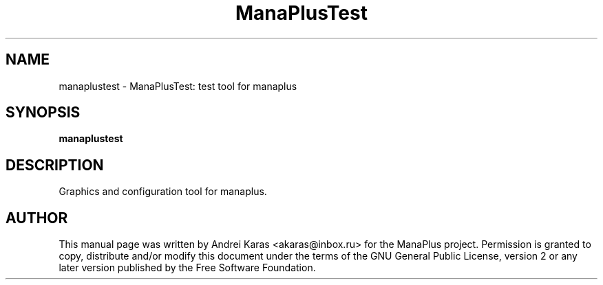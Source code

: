 .TH "ManaPlusTest" "6"
.SH "NAME"
manaplustest \- ManaPlusTest: test tool for manaplus
.SH "SYNOPSIS"
\fBmanaplustest\fR
.SH "DESCRIPTION"
Graphics and configuration tool for manaplus.

.SH "AUTHOR"
This manual page was written by Andrei Karas <akaras@inbox.ru>
for the ManaPlus project.
Permission is granted to copy, distribute and/or modify this document
under the terms of the GNU General Public License, version 2 or any
later version published by the Free Software Foundation.
